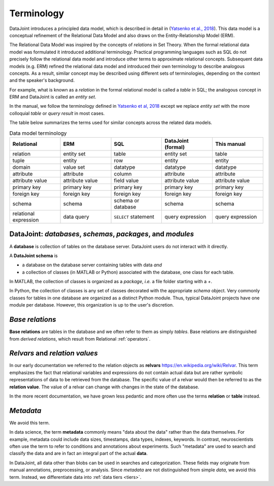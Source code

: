.. progress: 10.0 75% Jake

.. _terminology:

Terminology
===========

DataJoint introduces a principled data model, which is described in detail in (`Yatsenko et al., 2018 <https://arxiv.org/abs/1807.11104>`_).
This data model is a conceptual refinement of the Relational Data Model and also draws on the Entity-Relationship Model (ERM).

The Relational Data Model was inspired by the concepts of *relations* in Set Theory.
When the formal relational data model was formulated it introduced additional terminology.
Practical programming languages such as SQL do not precisely follow the relational data model and introduce other terms to approximate relational concepts.
Subsequent data models (e.g. ERM) refined the relational data model and introduced their own terminology to describe analogous concepts.
As a result, similar concept may be described using different sets of terminologies, depending on the context and the speaker's background.

For example, what is known as a *relation* in the formal relational model is called a *table* in SQL; the analogous concept in ERM and DataJoint is called an *entity set*.

In the manual, we follow the terminology defined in `Yatsenko et al, 2018 <https://arxiv.org/abs/1807.11104>`_  except we replace  *entity set* with the more colloquial *table* or *query result* in most cases.

The table below summarizes the terms used for similar concepts across the related data models.

.. list-table:: Data model terminology
  :widths: 20 20 20 20 20
  :header-rows: 1

  * - Relational
    - ERM
    - SQL
    - DataJoint (formal)
    - This manual
  * - relation
    - entity set
    - table
    - entity set
    - table
  * - tuple
    - entity
    - row
    - entity
    - entity
  * - domain
    - value set
    - datatype
    - datatype
    - datatype
  * - attribute
    - attribute
    - column
    - attribute
    - attribute
  * - attribute value
    - attribute value
    - field value
    - attribute value
    - attribute value
  * - primary key
    - primary key
    - primary key
    - primary key
    - primary key
  * - foreign key
    - foreign key
    - foreign key
    - foreign key
    - foreign key
  * - schema
    - schema
    - schema or database
    - schema
    - schema
  * - relational expression
    - data query
    - ``SELECT`` statement
    - query expression
    - query expression


DataJoint: *databases*, *schemas*, *packages*, and *modules*
-------------------------------------------------------------

A **database** is collection of tables on the database server.
DataJoint users do not interact with it directly.

A **DataJoint schema** is

- a database on the database server containing tables with data *and*
- a collection of classes (in MATLAB or Python) associated with the database, one class for each table.

In MATLAB, the collection of classes is organized as a *package*, *i.e.* a file folder starting with a `+`.

In Python, the collection of classes is any set of classes decorated with the appropriate `schema` object.
Very commonly classes for tables in one database are organized as a distinct Python module.
Thus, typical DataJoint projects have one module per database.
However, this organization is up to the user's discretion.

*Base relations*
----------------

**Base relations** are tables in the database and we often refer to them as simply *tables*.
Base relations are distinguished from *derived relations*, which result from Relational :ref:`operators`.

*Relvars* and *relation values*
-------------------------------
In our early documentation we referred to the relation objects as **relvars** `<https://en.wikipedia.org/wiki/Relvar>`_.
This term  emphasizes the fact that relational variables and expressions do not contain actual data but are rather symbolic representations of data to be retrieved from the database.
The specific value of a relvar would then be referred to as the **relation value**.
The value of a relvar can change with changes in the state of the database.

In the more recent documentation, we have grown less pedantic and more often use the terms **relation** or **table** instead.

*Metadata*
----------
We avoid this term.

In data science, the term **metadata** commonly means "data about the data" rather than the data themselves.
For example, metadata could include data sizes, timestamps, data types, indexes, keywords.
In contrast,  neuroscientists often use the term to refer to conditions and annotations about experiments.
Such "metadata" are used to search and classify the data and are in fact an integral part of the actual **data**.

In DataJoint, all data other than blobs can be used in searches and categorization.
These fields may originate from manual annotations, preprocessing, or analysis.
Since *metadata* are not distinguished from simple *data*, we avoid this term.
Instead, we differentiate data into :ref:`data tiers <tiers>`.

